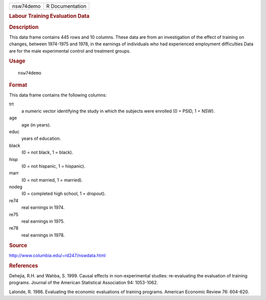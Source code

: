 .. container::

   ========= ===============
   nsw74demo R Documentation
   ========= ===============

   .. rubric:: Labour Training Evaluation Data
      :name: labour-training-evaluation-data

   .. rubric:: Description
      :name: description

   This data frame contains 445 rows and 10 columns. These data are from
   an investigation of the effect of training on changes, between
   1974-1975 and 1978, in the earnings of individuals who had
   experienced employment difficulties Data are for the male
   experimental control and treatment groups.

   .. rubric:: Usage
      :name: usage

   ::

      nsw74demo

   .. rubric:: Format
      :name: format

   This data frame contains the following columns:

   trt
      a numeric vector identifying the study in which the subjects were
      enrolled (0 = PSID, 1 = NSW).

   age
      age (in years).

   educ
      years of education.

   black
      (0 = not black, 1 = black).

   hisp
      (0 = not hispanic, 1 = hispanic).

   marr
      (0 = not married, 1 = married).

   nodeg
      (0 = completed high school, 1 = dropout).

   re74
      real earnings in 1974.

   re75
      real earnings in 1975.

   re78
      real earnings in 1978.

   .. rubric:: Source
      :name: source

   http://www.columbia.edu/~rd247/nswdata.html

   .. rubric:: References
      :name: references

   Dehejia, R.H. and Wahba, S. 1999. Causal effects in non-experimental
   studies: re-evaluating the evaluation of training programs. Journal
   of the American Statistical Association 94: 1053-1062.

   Lalonde, R. 1986. Evaluating the economic evaluations of training
   programs. American Economic Review 76: 604-620.
